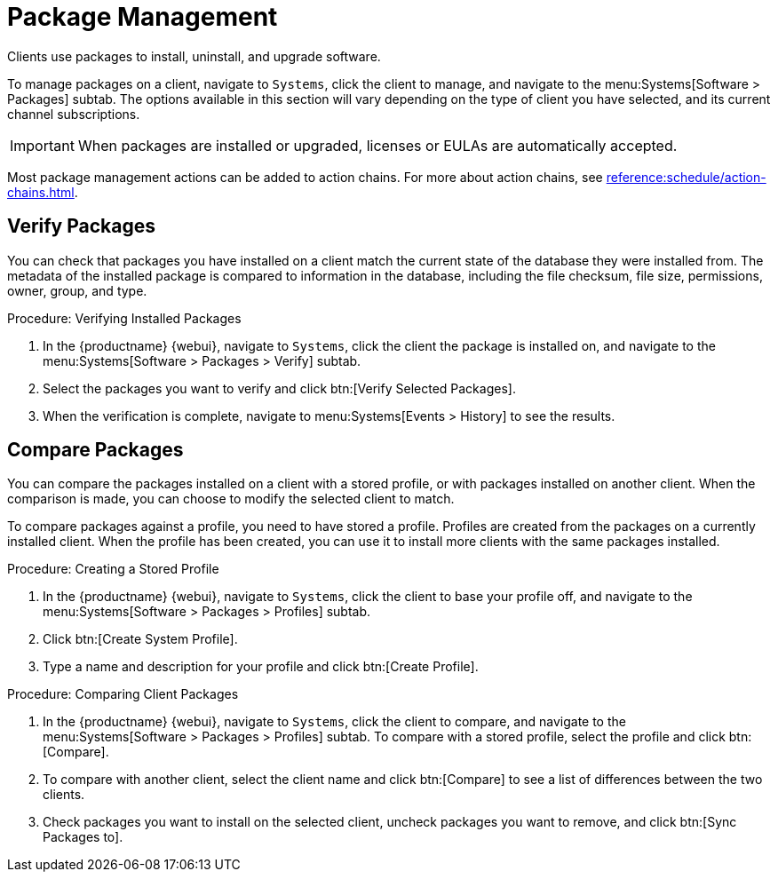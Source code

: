 [[package-management]]
= Package Management

Clients use packages to install, uninstall, and upgrade software.

To manage packages on a client, navigate to [guimenu]``Systems``, click the client to manage, and navigate to the menu:Systems[Software > Packages] subtab.
The options available in this section will vary depending on the type of client you have selected, and its current channel subscriptions.


[IMPORTANT]
====
When packages are installed or upgraded, licenses or EULAs are automatically accepted.
====

Most package management actions can be added to action chains.
For more about action chains, see xref:reference:schedule/action-chains.adoc[].



== Verify Packages

You can check that packages you have installed on a client match the current state of the database they were installed from.
The metadata of the installed package is compared to information in the database, including the file checksum, file size, permissions, owner, group, and type.

.Procedure: Verifying Installed Packages
. In the {productname} {webui}, navigate to [guimenu]``Systems``, click the client the package is installed on, and navigate to the menu:Systems[Software > Packages > Verify] subtab.
. Select the packages you want to verify and click btn:[Verify Selected Packages].
. When the verification is complete, navigate to menu:Systems[Events > History] to see the results.



== Compare Packages

You can compare the packages installed on a client with a stored profile, or with packages installed on another client.
When the comparison is made, you can choose to modify the selected client to match.

To compare packages against a profile, you need to have stored a profile.
Profiles are created from the packages on a currently installed client.
When the profile has been created, you can use it to install more clients with the same packages installed.



.Procedure: Creating a Stored Profile
. In the {productname} {webui}, navigate to [guimenu]``Systems``, click the client to base your profile off, and navigate to the menu:Systems[Software > Packages > Profiles] subtab.
. Click btn:[Create System Profile].
. Type a name and description for your profile and click btn:[Create Profile].



.Procedure: Comparing Client Packages
. In the {productname} {webui}, navigate to [guimenu]``Systems``, click the client to compare, and navigate to the menu:Systems[Software > Packages > Profiles] subtab.
To compare with a stored profile, select the profile and click btn:[Compare].
. To compare with another client, select the client name and click btn:[Compare] to see a list of differences between the two clients.
. Check packages you want to install on the selected client, uncheck packages you want to remove, and click btn:[Sync Packages to].
